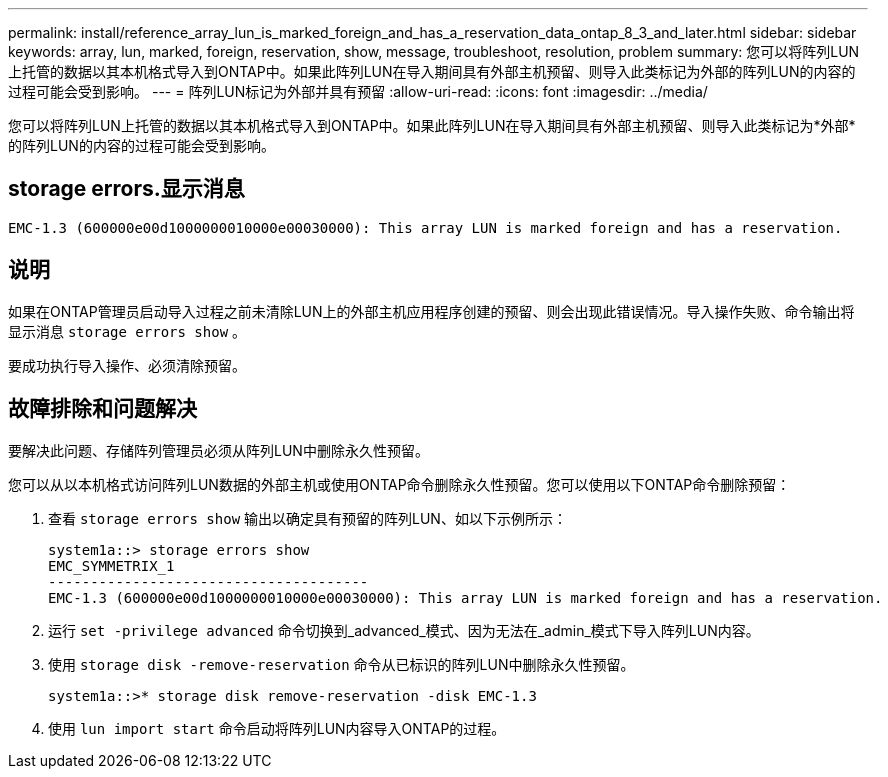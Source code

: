 ---
permalink: install/reference_array_lun_is_marked_foreign_and_has_a_reservation_data_ontap_8_3_and_later.html 
sidebar: sidebar 
keywords: array, lun, marked, foreign, reservation, show, message, troubleshoot, resolution, problem 
summary: 您可以将阵列LUN上托管的数据以其本机格式导入到ONTAP中。如果此阵列LUN在导入期间具有外部主机预留、则导入此类标记为外部的阵列LUN的内容的过程可能会受到影响。 
---
= 阵列LUN标记为外部并具有预留
:allow-uri-read: 
:icons: font
:imagesdir: ../media/


[role="lead"]
您可以将阵列LUN上托管的数据以其本机格式导入到ONTAP中。如果此阵列LUN在导入期间具有外部主机预留、则导入此类标记为*外部*的阵列LUN的内容的过程可能会受到影响。



== storage errors.显示消息

[listing]
----

EMC-1.3 (600000e00d1000000010000e00030000): This array LUN is marked foreign and has a reservation.
----


== 说明

如果在ONTAP管理员启动导入过程之前未清除LUN上的外部主机应用程序创建的预留、则会出现此错误情况。导入操作失败、命令输出将显示消息 `storage errors show` 。

要成功执行导入操作、必须清除预留。



== 故障排除和问题解决

要解决此问题、存储阵列管理员必须从阵列LUN中删除永久性预留。

您可以从以本机格式访问阵列LUN数据的外部主机或使用ONTAP命令删除永久性预留。您可以使用以下ONTAP命令删除预留：

. 查看 `storage errors show` 输出以确定具有预留的阵列LUN、如以下示例所示：
+
[listing]
----

system1a::> storage errors show
EMC_SYMMETRIX_1
--------------------------------------
EMC-1.3 (600000e00d1000000010000e00030000): This array LUN is marked foreign and has a reservation.
----
. 运行 `set -privilege advanced` 命令切换到_advanced_模式、因为无法在_admin_模式下导入阵列LUN内容。
. 使用 `storage disk -remove-reservation` 命令从已标识的阵列LUN中删除永久性预留。
+
[listing]
----

system1a::>* storage disk remove-reservation -disk EMC-1.3
----
. 使用 `lun import start` 命令启动将阵列LUN内容导入ONTAP的过程。

